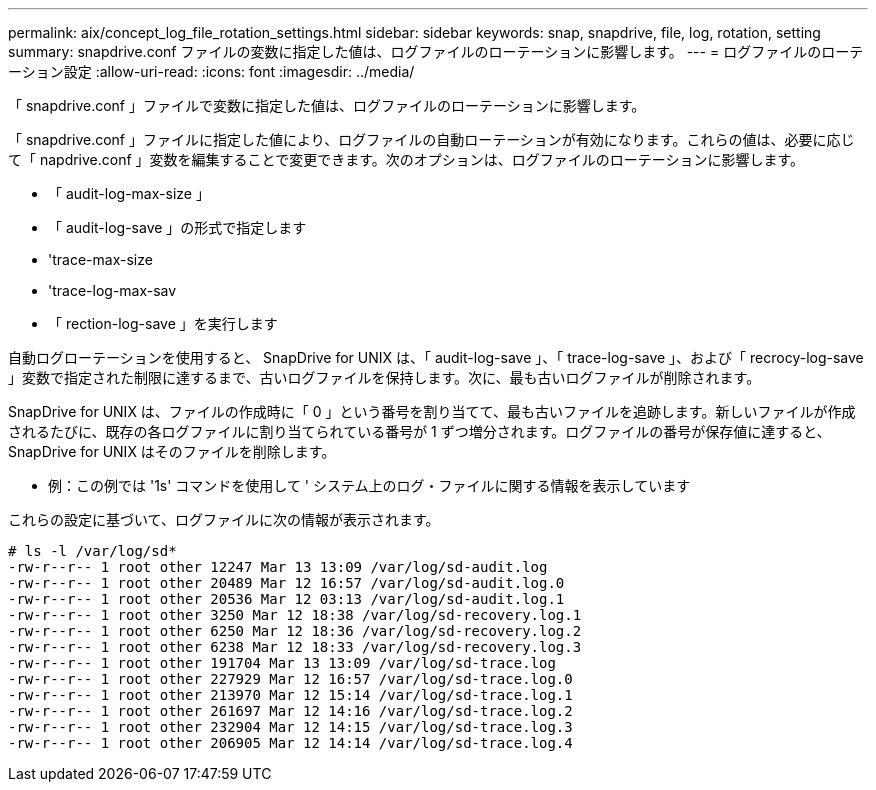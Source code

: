 ---
permalink: aix/concept_log_file_rotation_settings.html 
sidebar: sidebar 
keywords: snap, snapdrive, file, log, rotation, setting 
summary: snapdrive.conf ファイルの変数に指定した値は、ログファイルのローテーションに影響します。 
---
= ログファイルのローテーション設定
:allow-uri-read: 
:icons: font
:imagesdir: ../media/


[role="lead"]
「 snapdrive.conf 」ファイルで変数に指定した値は、ログファイルのローテーションに影響します。

「 snapdrive.conf 」ファイルに指定した値により、ログファイルの自動ローテーションが有効になります。これらの値は、必要に応じて「 napdrive.conf 」変数を編集することで変更できます。次のオプションは、ログファイルのローテーションに影響します。

* 「 audit-log-max-size 」
* 「 audit-log-save 」の形式で指定します
* 'trace-max-size
* 'trace-log-max-sav
* 「 rection-log-save 」を実行します


自動ログローテーションを使用すると、 SnapDrive for UNIX は、「 audit-log-save 」、「 trace-log-save 」、および「 recrocy-log-save 」変数で指定された制限に達するまで、古いログファイルを保持します。次に、最も古いログファイルが削除されます。

SnapDrive for UNIX は、ファイルの作成時に「 0 」という番号を割り当てて、最も古いファイルを追跡します。新しいファイルが作成されるたびに、既存の各ログファイルに割り当てられている番号が 1 ずつ増分されます。ログファイルの番号が保存値に達すると、 SnapDrive for UNIX はそのファイルを削除します。

* 例：この例では '1s' コマンドを使用して ' システム上のログ・ファイルに関する情報を表示しています

これらの設定に基づいて、ログファイルに次の情報が表示されます。

[listing]
----
# ls -l /var/log/sd*
-rw-r--r-- 1 root other 12247 Mar 13 13:09 /var/log/sd-audit.log
-rw-r--r-- 1 root other 20489 Mar 12 16:57 /var/log/sd-audit.log.0
-rw-r--r-- 1 root other 20536 Mar 12 03:13 /var/log/sd-audit.log.1
-rw-r--r-- 1 root other 3250 Mar 12 18:38 /var/log/sd-recovery.log.1
-rw-r--r-- 1 root other 6250 Mar 12 18:36 /var/log/sd-recovery.log.2
-rw-r--r-- 1 root other 6238 Mar 12 18:33 /var/log/sd-recovery.log.3
-rw-r--r-- 1 root other 191704 Mar 13 13:09 /var/log/sd-trace.log
-rw-r--r-- 1 root other 227929 Mar 12 16:57 /var/log/sd-trace.log.0
-rw-r--r-- 1 root other 213970 Mar 12 15:14 /var/log/sd-trace.log.1
-rw-r--r-- 1 root other 261697 Mar 12 14:16 /var/log/sd-trace.log.2
-rw-r--r-- 1 root other 232904 Mar 12 14:15 /var/log/sd-trace.log.3
-rw-r--r-- 1 root other 206905 Mar 12 14:14 /var/log/sd-trace.log.4
----